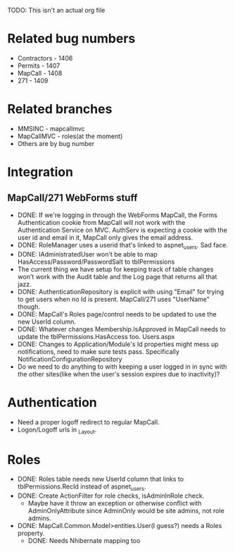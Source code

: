 TODO: This isn't an actual org file


* Related bug numbers
	- Contractors - 1406
	- Permits - 1407
	- MapCall - 1408
	- 271 - 1409
* Related branches
	- MMSINC - mapcallmvc 
	- MapCallMVC - roles(at the moment)
	- Others are by bug number
* Integration
** MapCall/271 WebForms stuff
	- DONE: If we're logging in through the WebForms MapCall, 
      the Forms Authentication cookie from MapCall will not 
	  work with the Authentication Service on MVC. AuthServ is 
	  expecting a cookie with the user id and email in it, MapCall 
	  only gives the email address.
	- DONE: RoleManager uses a userid that's linked to aspnet_users. Sad face.
	- DONE: IAdministratedUser won't be able to map 
	  HasAccess/Password/PasswordSalt to tblPermissions
	- The current thing we have setup for keeping track of table 
	  changes won't work with the Audit table and the Log page 
	  that returns all that jazz.
	- DONE: AuthenticationRepository is explicit with 
	  using "Email" for trying to get users when no Id 
	  is present. MapCall/271 uses "UserName" though. 
	- DONE: MapCall's Roles page/control needs to be updated 
	  to use the new UserId column.
	- DONE: Whatever changes Membership.IsApproved in MapCall needs to 
	  update the tblPermissions.HasAccess too. Users.aspx
	- DONE: Changes to Application/Module's Id properties might mess 
	  up notifications, need to make sure tests pass. 
	  Specifically NotificationConfigurationRepository
	- Do we need to do anything to with keeping a user logged in
	  in sync with the other sites(like when the user's session
	  expires due to inactivity)?
* Authentication
	- Need a proper logoff redirect to regular MapCall.
	- Logon/Logoff urls in _Layout.
* Roles
	- DONE: Roles table needs new UserId column that links 
	  to tblPermissions.RecId instead of aspnet_users.
	- DONE: Create ActionFilter for role checks, isAdminInRole check.
		- Maybe have it throw an exception or otherwise conflict with AdminOnlyAttribute 
		  since AdminOnly would be site admins, not role admins.
	- DONE: MapCall.Common.Model>entities.User(I guess?) needs a Roles property.
		- DONE: Needs Nhibernate mapping too
